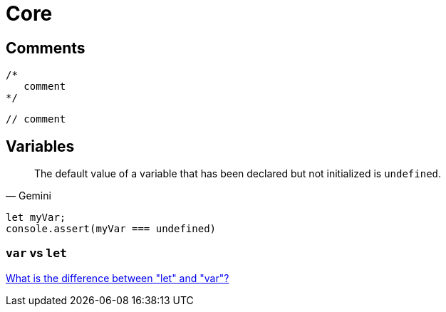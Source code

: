 = Core

== Comments

[source,javascript]
----
/*
   comment
*/
----

[source,javascript]
----
// comment
----

== Variables

[,Gemini]
____
The default value of a variable that has been declared but not initialized is `undefined`.
____

[,javascript]
----
let myVar;
console.assert(myVar === undefined)
----

=== `var` vs `let`

https://stackoverflow.com/questions/762011/what-is-the-difference-between-let-and-var[What is the difference between "let" and "var"?]